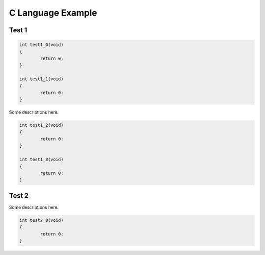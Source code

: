 ==========================
C Language Example
==========================

Test 1
---------------------

.. code-block:: c

	int test1_0(void)
	{
		return 0;
	}

	int test1_1(void)
	{
		return 0;
	}

Some descriptions here.

.. code-block:: c

	int test1_2(void)
	{
		return 0;
	}

	int test1_3(void)
	{
		return 0;
	}

Test 2
---------------------

Some descriptions here.

.. code-block:: c

	int test2_0(void)
	{
		return 0;
	}
